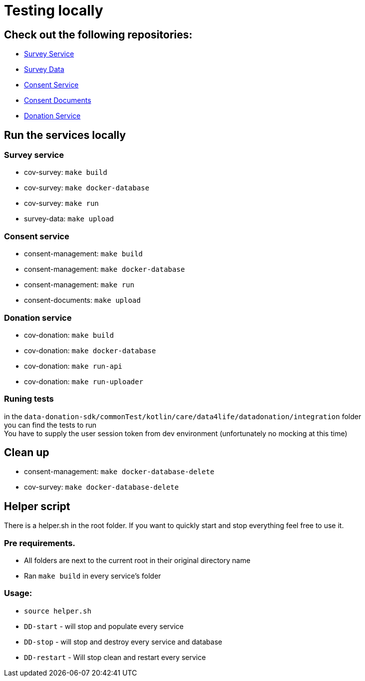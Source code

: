 = Testing locally

== Check out the following repositories:

- https://github.com/gesundheitscloud/cov-survey[Survey Service]
- https://github.com/gesundheitscloud/survey-data[Survey Data]
- https://github.com/gesundheitscloud/consent-management[Consent Service ]
- https://github.com/gesundheitscloud/consent-documents[Consent Documents ]
- https://github.com/gesundheitscloud/cov-donation[Donation Service ]

== Run the services locally

=== Survey service

- cov-survey: `make build`
- cov-survey: `make docker-database`
- cov-survey: `make run`
- survey-data: `make upload`

=== Consent service

- consent-management: `make build`
- consent-management: `make docker-database`
- consent-management: `make run`
- consent-documents: `make upload`

=== Donation service

- cov-donation: `make build`
- cov-donation: `make docker-database`
- cov-donation: `make run-api`
- cov-donation: `make run-uploader`

=== Runing tests

in the `data-donation-sdk/commonTest/kotlin/care/data4life/datadonation/integration` folder +
you can find the tests to run +
You have to supply the user session token from dev environment (unfortunately no mocking at this time)

== Clean up

- consent-management: `make docker-database-delete`
- cov-survey: `make docker-database-delete`

== Helper script

There is a helper.sh in the root folder.
If you want to quickly start and stop everything feel free to use it.

=== Pre requirements.

- All folders are next to the current root in their original directory name
- Ran `make build` in every service's folder

=== Usage:

- `source helper.sh`
- `DD-start` - will stop and populate every service
- `DD-stop` - will stop and destroy every service and database
- `DD-restart` - Will stop clean and restart every service
